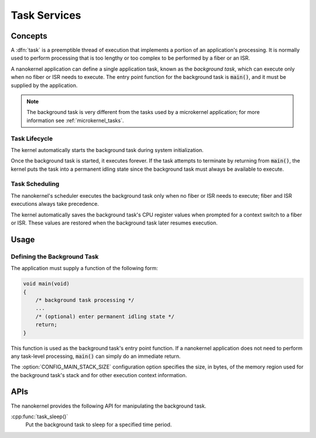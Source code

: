 .. _nanokernel_tasks:

Task Services
#############

Concepts
********

A :dfn:`task` is a preemptible thread of execution that implements a portion of
an application's processing. It is normally used to perform processing that is
too lengthy or too complex to be performed by a fiber or an ISR.

A nanokernel application can define a single application task, known as the
*background task*, which can execute only when no fiber or ISR needs to
execute. The entry point function for the background task is :code:`main()`,
and it must be supplied by the application.

.. note::
   The background task is very different from the tasks used by a microkernel
   application; for more information see :ref:`microkernel_tasks`.


Task Lifecycle
==============

The kernel automatically starts the background task during system
initialization.

Once the background task is started, it executes forever. If the task attempts
to terminate by returning from :code:`main()`, the kernel puts the task into
a permanent idling state since the background task must always be available
to execute.


Task Scheduling
===============

The nanokernel's scheduler executes the background task only when no fiber or
ISR needs to execute; fiber and ISR executions always take precedence.

The kernel automatically saves the background task's CPU register values when
prompted for a context switch to a fiber or ISR. These values are restored
when the background task later resumes execution.


Usage
*****

Defining the Background Task
============================

The application must supply a function of the following form:

.. code-block:: c

   void main(void)
   {
       /* background task processing */
       ...
       /* (optional) enter permanent idling state */
       return;
   }

This function is used as the background task's entry point function. If a
nanokernel application does not need to perform any task-level processing,
:code:`main()` can simply do an immediate return.

The :option:`CONFIG_MAIN_STACK_SIZE` configuration option specifies
the size, in bytes, of the memory region used for the background
task's stack and for other execution context information.

APIs
****

The nanokernel provides the following API for manipulating the background task.

:cpp:func:`task_sleep()`
   Put the background task to sleep for a specified time period.
